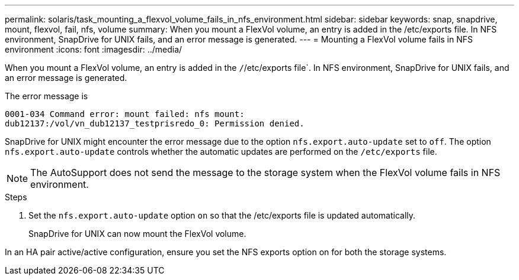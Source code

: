 ---
permalink: solaris/task_mounting_a_flexvol_volume_fails_in_nfs_environment.html
sidebar: sidebar
keywords: snap, snapdrive, mount, flexvol, fail, nfs, volume
summary: When you mount a FlexVol volume, an entry is added in the /etc/exports file. In NFS environment, SnapDrive for UNIX fails, and an error message is generated.
---
= Mounting a FlexVol volume fails in NFS environment
:icons: font
:imagesdir: ../media/

[.lead]
When you mount a FlexVol volume, an entry is added in the `/`/etc/exports file`. In NFS environment, SnapDrive for UNIX fails, and an error message is generated.

The error message is

----
0001-034 Command error: mount failed: nfs mount:
dub12137:/vol/vn_dub12137_testprisredo_0: Permission denied.
----

SnapDrive for UNIX might encounter the error message due to the option `nfs.export.auto-update` set to `off`. The option `nfs.export.auto-update` controls whether the automatic updates are performed on the `/etc/exports` file.

NOTE: The AutoSupport does not send the message to the storage system when the FlexVol volume fails in NFS environment.

.Steps

. Set the `nfs.export.auto-update` option `on` so that the /etc/exports file is updated automatically.
+
SnapDrive for UNIX can now mount the FlexVol volume.

In an HA pair active/active configuration, ensure you set the NFS exports option on for both the storage systems.
